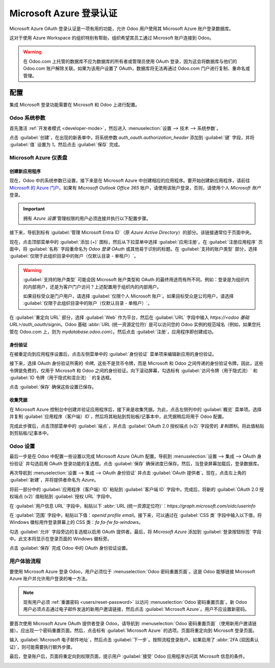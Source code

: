 ======================================
Microsoft Azure 登录认证
======================================

Microsoft Azure OAuth 登录认证是一项有用的功能，允许 Odoo 用户使用其 Microsoft Azure 账户登录数据库。

这对于使用 Azure Workspace 的组织特别有帮助，组织希望其员工通过 Microsoft 账户连接到 Odoo。

.. warning::
   在 Odoo.com 上托管的数据库不应为数据库的所有者或管理员使用 OAuth 登录，因为这会将数据库与他们的 Odoo.com 账户解除关联。如果为该用户设置了 OAuth，数据库将无法再通过 Odoo.com 门户进行复制、重命名或管理。

.. seealso::
   - :doc:`../../productivity/calendar/outlook`
   - :doc:`../email_communication/azure_oauth`

配置
=============

集成 Microsoft 登录功能需要在 Microsoft 和 Odoo 上进行配置。

Odoo 系统参数
---------------------

首先激活 :ref:`开发者模式 <developer-mode>`，然后进入 :menuselection:`设置 --> 技术 --> 系统参数`。

点击 :guilabel:`创建`，在出现的新表单中，将系统参数 `auth_oauth.authorization_header` 添加到 :guilabel:`键` 字段，并将 :guilabel:`值` 设置为 `1`。然后点击 :guilabel:`保存` 完成。

Microsoft Azure 仪表盘
-------------------------

创建新应用程序
~~~~~~~~~~~~~~~~~~~~~~~~

现在，Odoo 中的系统参数已设置，接下来是在 Microsoft Azure 中创建相应的应用程序。要开始创建新应用程序，请前往 `Microsoft 的 Azure 门户 <https://portal.azure.com/>`_。如果有 `Microsoft Outlook Office 365` 账户，请使用该账户登录，否则，请使用个人 `Microsoft 账户` 登录。

.. important::
   拥有 *Azure 设置* 管理权限的用户必须连接并执行以下配置步骤。

接下来，导航到标有 :guilabel:`管理 Microsoft Entra ID`（原 *Azure Active Directory*）的部分。该链接通常位于页面中央。

现在，点击顶部菜单中的 :guilabel:`添加 (+)` 图标，然后从下拉菜单中选择 :guilabel:`应用注册`。在 :guilabel:`注册应用程序` 页面中，将 :guilabel:`名称` 字段重命名为 `Odoo 登录 OAuth` 或其他易于识别的标题。在 :guilabel:`支持的账户类型` 部分，选择 :guilabel:`仅限于此组织目录中的账户（仅默认目录 - 单租户）`。

.. warning::
   :guilabel:`支持的账户类型` 可能会因 Microsoft 账户类型和 OAuth 的最终用途而有所不同。例如：登录是为组织内的内部用户，还是为客户门户访问？上述配置用于组织内的内部用户。

   如果目标受众是门户用户，请选择 :guilabel:`仅限个人 Microsoft 账户`。如果目标受众是公司用户，请选择 :guilabel:`仅限于此组织目录中的账户（仅默认目录 - 单租户）`。

在 :guilabel:`重定向 URL` 部分，选择 :guilabel:`Web` 作为平台，然后在 :guilabel:`URL` 字段中输入 `https://<odoo 基础 URL>/auth_oauth/signin`。Odoo 基础 :abbr:`URL (统一资源定位符)` 是可以访问您的 Odoo 实例的规范域名（例如，如果您托管在 Odoo.com 上，则为 *mydatabase.odoo.com*）。然后点击 :guilabel:`注册`，应用程序即创建成功。

身份验证
~~~~~~~~~~~~~~

在被重定向到应用程序设置后，点击左侧菜单中的 :guilabel:`身份验证` 菜单项来编辑新应用的身份验证。

接下来，选择 OAuth 身份验证所需的 *令牌*。这些不是货币令牌，而是 Microsoft 和 Odoo 之间传递的身份验证令牌。因此，这些令牌是免费的，仅用于 Microsoft 和 Odoo 之间的身份验证。向下滚动屏幕，勾选标有 :guilabel:`访问令牌（用于隐式流）` 和 :guilabel:`ID 令牌（用于隐式和混合流）` 的复选框。

.. image:: azure/authentication-tokens.png
   :align: center
   :alt: 身份验证设置和端点令牌。

点击 :guilabel:`保存` 确保这些设置已保存。

收集凭据
~~~~~~~~~~~~~~~~~~

在 Microsoft Azure 控制台中创建并验证应用程序后，接下来是收集凭据。为此，点击左侧列中的 :guilabel:`概览` 菜单项。选择并复制 :guilabel:`应用程序（客户端）ID`，然后将其粘贴到剪贴板/记事本中，此凭据稍后将用于 Odoo 配置。

完成此步骤后，点击顶部菜单中的 :guilabel:`端点`，并点击 :guilabel:`OAuth 2.0 授权端点 (v2)` 字段旁的 *复制图标*。将此值粘贴到剪贴板/记事本中。

.. image:: azure/overview-azure-app.png
   :align: center
   :alt: 应用程序 ID 和 OAuth 2.0 授权端点 (v2) 凭据。

Odoo 设置
----------

最后一步是在 Odoo 中配置一些设置以完成 Microsoft Azure OAuth 配置。导航到 :menuselection:`设置 --> 集成 --> OAuth 身份验证` 并勾选启用 OAuth 登录功能的复选框。点击 :guilabel:`保存` 确保进度已保存。然后，当登录屏幕加载后，登录数据库。

再次导航到 :menuselection:`设置 --> 集成 --> OAuth 身份验证` 并点击 :guilabel:`OAuth 提供者`。现在，点击左上角的 :guilabel:`新建`，并将提供者命名为 `Azure`。

将前一部分中的 :guilabel:`应用程序（客户端）ID` 粘贴到 :guilabel:`客户端 ID` 字段中。完成后，将新的 :guilabel:`OAuth 2.0 授权端点 (v2)` 值粘贴到 :guilabel:`授权 URL` 字段中。

在 :guilabel:`用户信息 URL` 字段中，粘贴以下 :abbr:`URL (统一资源定位符)`：`https://graph.microsoft.com/oidc/userinfo`

在 :guilabel:`范围` 字段中，粘贴以下值：`openid profile email`。接下来，可以通过在 :guilabel:`CSS 类` 字段中输入以下值，将 Windows 徽标用作登录屏幕上的 CSS 类：`fa fa-fw fa-windows`。

勾选 :guilabel:`允许` 字段旁边的复选框以启用 OAuth 提供者。最后，将 `Microsoft Azure` 添加到 :guilabel:`登录按钮标签` 字段中。此文本将显示在登录页面的 Windows 徽标旁。

.. image:: azure/odoo-provider-settings.png
   :align: center
   :alt: Odoo 设置应用程序中的提供者设置。

点击 :guilabel:`保存` 完成 Odoo 中的 OAuth 身份验证设置。

用户体验流程
---------------------

要使用 Microsoft Azure 登录 Odoo，用户必须位于 :menuselection:`Odoo 密码重置页面`。这是 Odoo 能够链接 Microsoft Azure 账户并允许用户登录的唯一方法。

.. note::
   现有用户必须 :ref:`重置密码 <users/reset-password>` 以访问 :menuselection:`Odoo 密码重置页面`。新 Odoo 用户必须点击通过电子邮件发送的新用户邀请链接，然后点击 :guilabel:`Microsoft Azure`。用户不应设置新密码。

要首次使用 Microsoft Azure OAuth 提供者登录 Odoo，请导航到 :menuselection:`Odoo 密码重置页面`（使用新用户邀请链接）。应出现一个密码重置页面。然后，点击标有 :guilabel:`Microsoft Azure` 的选项。页面将重定向到 Microsoft 登录页面。

.. image:: azure/odoo-login.png
   :align: center
   :alt: Microsoft Outlook 登录页面。

输入 :guilabel:`Microsoft 电子邮件地址`，然后点击 :guilabel:`下一步`。按照流程登录账户。如果启用了 :abbr:`2FA (双因素认证)`，则可能需要执行额外步骤。

.. image:: azure/login-next.png
   :align: center
   :alt: 输入 Microsoft 登录凭据。

最后，登录账户后，页面将重定向到权限页面，提示用户 :guilabel:`接受` Odoo 应用程序访问其 Microsoft 信息的条件。

.. image:: azure/accept-access.png
   :align: center
   :alt: 接受 Microsoft 权限访问您的账户信息的条件。
